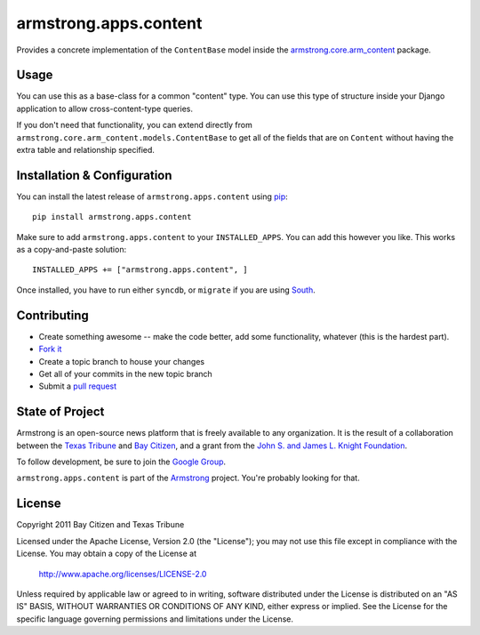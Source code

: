 armstrong.apps.content
======================
Provides a concrete implementation of the ``ContentBase`` model inside the
`armstrong.core.arm_content`_ package.


.. _armstrong.core.arm_content: https://github.com/armstrong/armstrong.core.arm_content

Usage
-----
You can use this as a base-class for a common "content" type.  You can use this
type of structure inside your Django application to allow cross-content-type
queries.

If you don't need that functionality, you can extend directly from
``armstrong.core.arm_content.models.ContentBase`` to get all of the fields that
are on ``Content`` without having the extra table and relationship specified.


Installation & Configuration
----------------------------
You can install the latest release of ``armstrong.apps.content`` using `pip`_:

::

    pip install armstrong.apps.content

Make sure to add ``armstrong.apps.content`` to your ``INSTALLED_APPS``.  You
can add this however you like.  This works as a copy-and-paste solution:

::

	INSTALLED_APPS += ["armstrong.apps.content", ]

Once installed, you have to run either ``syncdb``, or ``migrate`` if you are
using `South`_.

.. _pip: http://www.pip-installer.org/
.. _South: http://south.aeracode.org/


Contributing
------------

* Create something awesome -- make the code better, add some functionality,
  whatever (this is the hardest part).
* `Fork it`_
* Create a topic branch to house your changes
* Get all of your commits in the new topic branch
* Submit a `pull request`_

.. _Fork it: http://help.github.com/forking/
.. _pull request: http://help.github.com/pull-requests/


State of Project
----------------
Armstrong is an open-source news platform that is freely available to any
organization.  It is the result of a collaboration between the `Texas Tribune`_
and `Bay Citizen`_, and a grant from the `John S. and James L. Knight
Foundation`_.

To follow development, be sure to join the `Google Group`_.

``armstrong.apps.content`` is part of the `Armstrong`_ project.  You're
probably looking for that.

.. _Texas Tribune: http://www.texastribune.org/
.. _Bay Citizen: http://www.baycitizen.org/
.. _John S. and James L. Knight Foundation: http://www.knightfoundation.org/
.. _Google Group: http://groups.google.com/group/armstrongcms
.. _Armstrong: http://www.armstrongcms.org/


License
-------
Copyright 2011 Bay Citizen and Texas Tribune

Licensed under the Apache License, Version 2.0 (the "License");
you may not use this file except in compliance with the License.
You may obtain a copy of the License at

   http://www.apache.org/licenses/LICENSE-2.0

Unless required by applicable law or agreed to in writing, software
distributed under the License is distributed on an "AS IS" BASIS,
WITHOUT WARRANTIES OR CONDITIONS OF ANY KIND, either express or implied.
See the License for the specific language governing permissions and
limitations under the License.
